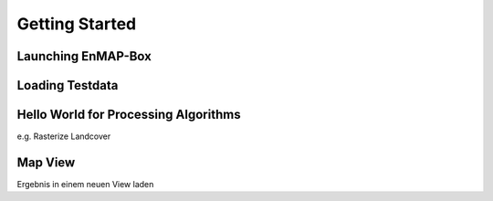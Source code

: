 ###############
Getting Started
###############


Launching EnMAP-Box
###################

Loading Testdata
################


Hello World for Processing Algorithms
#####################################

e.g. Rasterize Landcover


Map View
########

Ergebnis in einem neuen View laden
